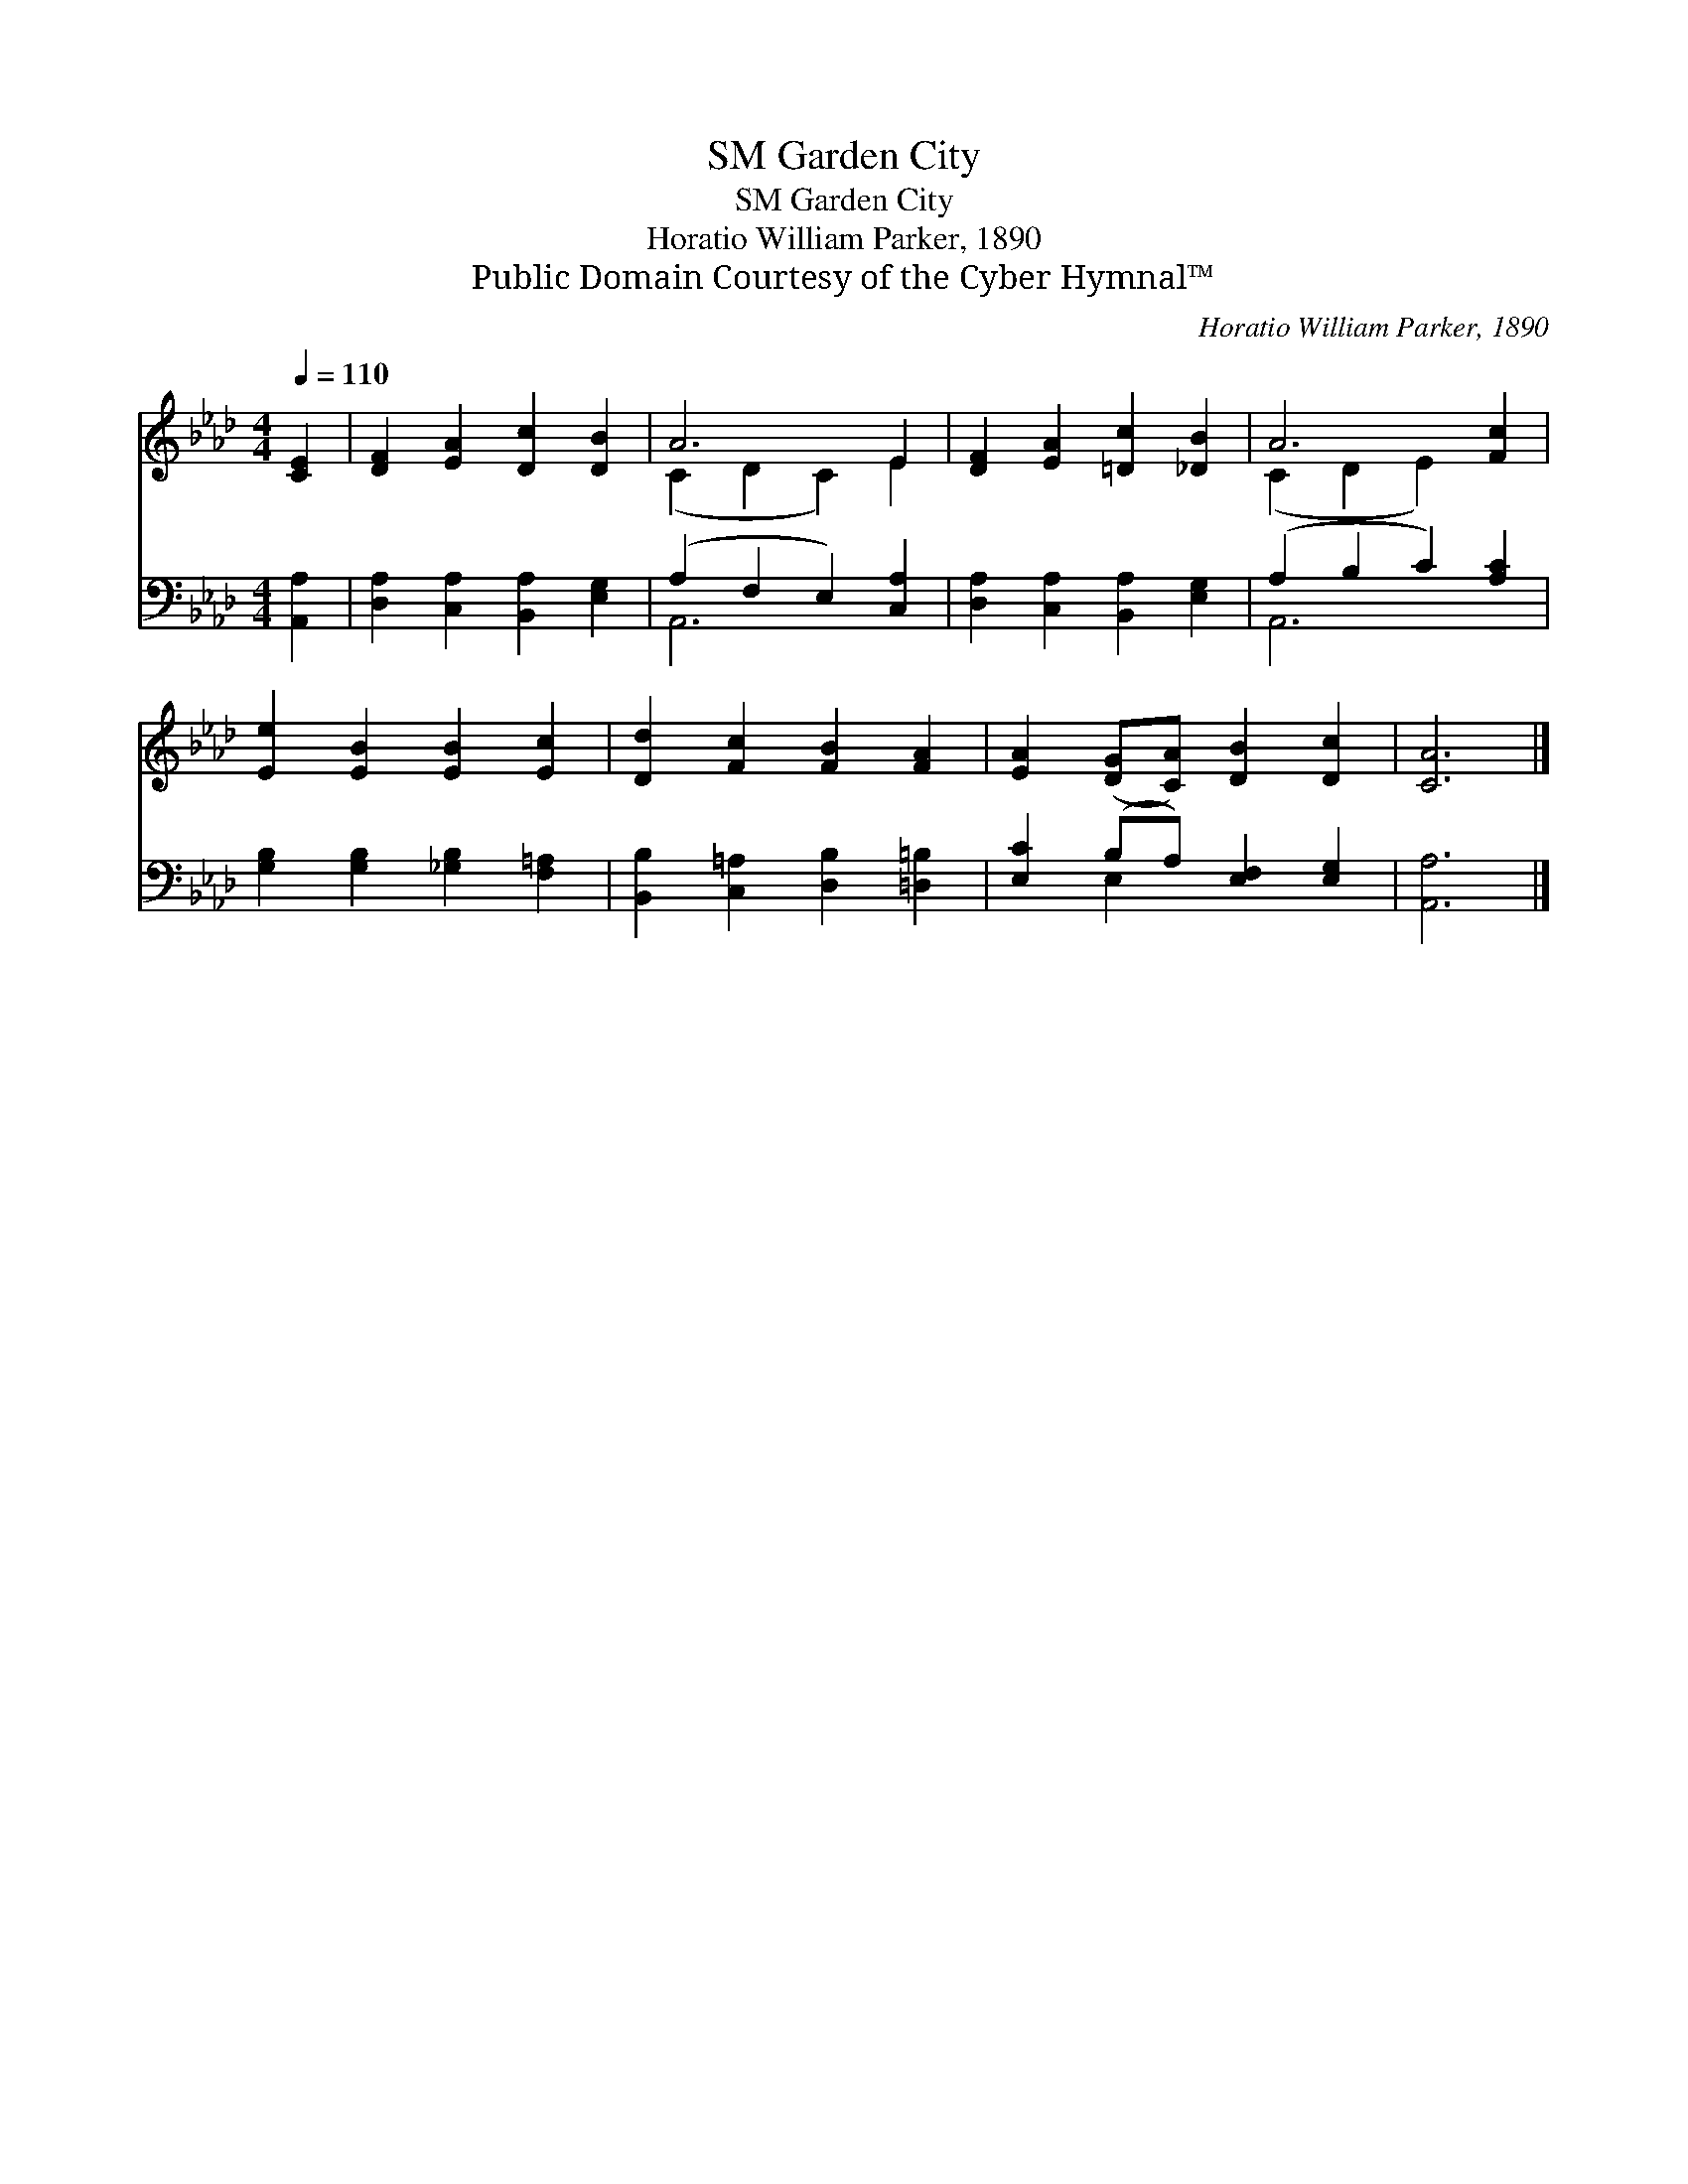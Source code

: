 X:1
T:Garden City, SM
T:Garden City, SM
T:Horatio William Parker, 1890
T:Public Domain Courtesy of the Cyber Hymnal™
C:Horatio William Parker, 1890
Z:Public Domain
Z:Courtesy of the Cyber Hymnal™
%%score ( 1 2 ) ( 3 4 )
L:1/8
Q:1/4=110
M:4/4
K:Ab
V:1 treble 
V:2 treble 
V:3 bass 
V:4 bass 
V:1
 [CE]2 | [DF]2 [EA]2 [Dc]2 [DB]2 | A6 E2 | [DF]2 [EA]2 [=Dc]2 [_DB]2 | A6 [Fc]2 | %5
 [Ee]2 [EB]2 [EB]2 [Ec]2 | [Dd]2 [Fc]2 [FB]2 [FA]2 | [EA]2 ([DG][CA]) [DB]2 [Dc]2 | [CA]6 |] %9
V:2
 x2 | x8 | (C2 D2 C2) E2 | x8 | (C2 D2 E2) x2 | x8 | x8 | x8 | x6 |] %9
V:3
 [A,,A,]2 | [D,A,]2 [C,A,]2 [B,,A,]2 [E,G,]2 | (A,2 F,2 E,2) [C,A,]2 | %3
 [D,A,]2 [C,A,]2 [B,,A,]2 [E,G,]2 | (A,2 B,2 C2) [A,C]2 | [G,B,]2 [G,B,]2 [_G,B,]2 [F,=A,]2 | %6
 [B,,B,]2 [C,=A,]2 [D,B,]2 [=D,=B,]2 | [E,C]2 (B,A,) [E,F,]2 [E,G,]2 | [A,,A,]6 |] %9
V:4
 x2 | x8 | A,,6 x2 | x8 | A,,6 x2 | x8 | x8 | x2 E,2 x4 | x6 |] %9

